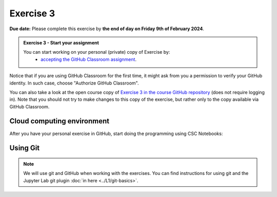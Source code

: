 Exercise 3
==========

**Due date:** Please complete this exercise by **the end of day on Friday 9th of February 2024**.

.. admonition:: Exercise 3 - Start your assignment

    You can start working on your personal (private) copy of Exercise by:
      - `accepting the GitHub Classroom assignment <https://classroom.github.com/a/X8s5P9VH>`__.

Notice that if you are using GitHub Classroom for the first time, it might ask from you a permission to verify your GitHub identity. In such case, choose "Authorize GitHub Classroom".

You can also take a look at the open course copy of `Exercise 3 in the course GitHub repository <https://github.com/Sustainability-GIS-2024/Exercise-3>`__ (does not require logging in).
Note that you should not try to make changes to this copy of the exercise, but rather only to the copy available via GitHub Classroom.

Cloud computing environment
---------------------------

After you have your personal exercise in GitHub, start doing the programming using CSC Notebooks:

.. image:: https://img.shields.io/badge/launch-CSC%20notebook-blue.svg
  :target: https://notebooks.csc.fi/

Using Git
---------

.. note::

    We will use git and GitHub when working with the exercises.
    You can find instructions for using git and the Jupyter Lab git plugin :doc:`in here <../L1/git-basics>`.

